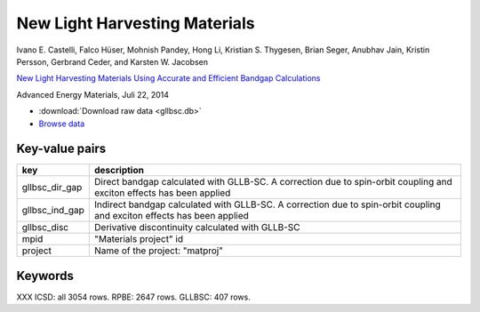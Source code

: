 New Light Harvesting Materials
==============================

.. container:: article

    Ivano E. Castelli, Falco Hüser, Mohnish Pandey, Hong Li,
    Kristian S. Thygesen, Brian Seger, Anubhav Jain, Kristin Persson,
    Gerbrand Ceder, and Karsten W. Jacobsen

    `New Light Harvesting Materials Using Accurate and Efficient Bandgap
    Calculations`__

    Advanced Energy Materials, Juli 22, 2014

    __ http:/dx.doi.org


* :download:`Download raw data <gllbsc.db>`
* `Browse data <http://cmrdb.fysik.dtu.dk/?query=project%3Dgllbsc>`_


Key-value pairs
---------------

==============  =============================================================
key             description
==============  =============================================================
gllbsc_dir_gap  Direct bandgap calculated with GLLB-SC. A correction due to
                spin-orbit coupling and exciton effects has been applied
gllbsc_ind_gap  Indirect bandgap calculated with GLLB-SC. A correction due
                to spin-orbit coupling and exciton effects has been applied
gllbsc_disc     Derivative discontinuity calculated with GLLB-SC
mpid            "Materials project" id
project         Name of the project: "matproj"
==============  =============================================================

Keywords
--------

XXX ICSD: all 3054 rows.  RPBE: 2647 rows. GLLBSC: 407 rows.

